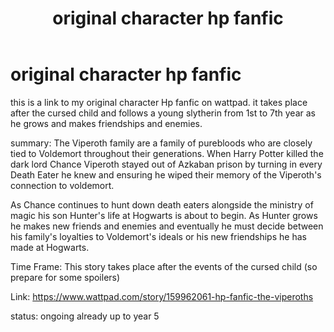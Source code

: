 #+TITLE: original character hp fanfic

* original character hp fanfic
:PROPERTIES:
:Author: TickyAnarch
:Score: 0
:DateUnix: 1536394576.0
:DateShort: 2018-Sep-08
:FlairText: Self-Promotion
:END:
this is a link to my original character Hp fanfic on wattpad. it takes place after the cursed child and follows a young slytherin from 1st to 7th year as he grows and makes friendships and enemies.

summary: The Viperoth family are a family of purebloods who are closely tied to Voldemort throughout their generations. When Harry Potter killed the dark lord Chance Viperoth stayed out of Azkaban prison by turning in every Death Eater he knew and ensuring he wiped their memory of the Viperoth's connection to voldemort.

As Chance continues to hunt down death eaters alongside the ministry of magic his son Hunter's life at Hogwarts is about to begin. As Hunter grows he makes new friends and enemies and eventually he must decide between his family's loyalties to Voldemort's ideals or his new friendships he has made at Hogwarts.

Time Frame: This story takes place after the events of the cursed child (so prepare for some spoilers)

Link: [[https://www.wattpad.com/story/159962061-hp-fanfic-the-viperoths]]

status: ongoing already up to year 5


